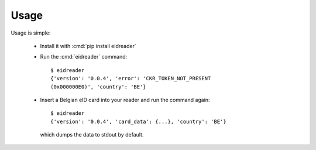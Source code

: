 =====
Usage
=====

Usage is simple:

  - Install it with :cmd:`pip install eidreader`
    
  - Run the :cmd:`eidreader` command::

        $ eidreader
        {'version': '0.0.4', 'error': 'CKR_TOKEN_NOT_PRESENT
        (0x000000E0)', 'country': 'BE'}

  - Insert a Belgian eID card into your reader and run the command
    again::
    
        $ eidreader 
        {'version': '0.0.4', 'card_data': {...}, 'country': 'BE'}

    which dumps the data to stdout by
    default.
  
        

